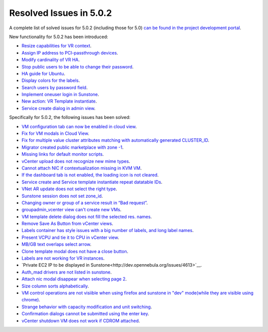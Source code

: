 .. _release_notes_501:

Resolved Issues in 5.0.2
--------------------------------------------------------------------------------

A complete list of solved issues for 5.0.2 (including those for 5.0) `can be found in the project development portal <http://dev.opennebula.org/projects/opennebula/issues?c%5B%5D=tracker&c%5B%5D=status&c%5B%5D=priority&c%5B%5D=subject&c%5B%5D=assigned_to&c%5B%5D=updated_on&f%5B%5D=fixed_version_id&f%5B%5D=tracker_id&f%5B%5D=&group_by=category&op%5Bfixed_version_id%5D=%3D&op%5Btracker_id%5D=%3D&per_page=200&set_filter=1&utf8=%E2%9C%93&v%5Bfixed_version_id%5D%5B%5D=75&v%5Bfixed_version_id%5D%5B%5D=84&v%5Bfixed_version_id%5D%5B%5D=85&v%5Btracker_id%5D%5B%5D=1>`__.

New functionality for 5.0.2 has been introduced:

- `Resize capabilities for VR context <http://dev.opennebula.org/issues/4621>`__.
- `Assign IP address to PCI-passthrough devices <http://dev.opennebula.org/issues/4620>`__.
- `Modify cardinality of VR HA <http://dev.opennebula.org/issues/4597>`__.
- `Stop public users to be able to change their password <http://dev.opennebula.org/issues/4411>`__.
- `HA guide for Ubuntu <http://dev.opennebula.org/issues/4643>`__.
- `Display colors for the labels <http://dev.opennebula.org/issues/4657>`__.
- `Search users by password field <http://dev.opennebula.org/issues/4614>`__.
- `Implement oneuser login in Sunstone <http://dev.opennebula.org/issues/4604>`__.
- `New action: VR Template instantiate <http://dev.opennebula.org/issues/4530>`__.
- `Service create dialog in admin view <http://dev.opennebula.org/issues/4348>`__.

Specifically for 5.0.2, the following issues has been solved:

- `VM configuration tab can now be enabled in cloud view <http://dev.opennebula.org/issues/4626>`__.
- `Fix for VM modals in Cloud View <http://dev.opennebula.org/issues/4615>`__.
- `Fix for multiple value cluster attributes matching with automatically generated CLUSTER_ID <http://dev.opennebula.org/issues/4637>`__.
- `Migrator created public marketplace with zone -1 <http://dev.opennebula.org/issues/4611>`__.
- `Missing links for default monitor scripts <http://dev.opennebula.org/issues/4642>`__.
- `vCenter upload does not recognize new mime types <http://dev.opennebula.org/issues/4601>`__.
- `Cannot attach NIC if contextualization missing in KVM VM <http://dev.opennebula.org/issues/4602>`__.
- `If the dashboard tab is not enabled, the loading icon is not cleared <http://dev.opennebula.org/issues/4610>`__.
- `Service create and Service template instantiate repeat datatable IDs <http://dev.opennebula.org/issues/4664>`__.
- `VNet AR update does not select the right type <http://dev.opennebula.org/issues/4661>`__.
- `Sunstone session does not set zone_id <http://dev.opennebula.org/issues/4655>`__.
- `Changing owner or group of a service result in “Bad request” <http://dev.opennebula.org/issues/4653>`__.
- `groupadmin_vcenter view can't create new VMs <http://dev.opennebula.org/issues/4650>`__.
- `VM template delete dialog does not fill the selected res. names <http://dev.opennebula.org/issues/4646>`__.
- `Remove Save As Button from vCenter views <http://dev.opennebula.org/issues/4645>`__.
- `Labels container has style issues with a big number of labels, and long label names <http://dev.opennebula.org/issues/4641>`__.
- `Present VCPU and tie it to CPU in vCenter view  <http://dev.opennebula.org/issues/4638>`__.
- `MB/GB text overlaps select arrow  <http://dev.opennebula.org/issues/4629>`__.
- `Clone template modal does not have a close button  <http://dev.opennebula.org/issues/4625>`__.
- `Labels are not working for VR instances  <http://dev.opennebula.org/issues/4619>`__.
- `Private EC2 IP to be displayed in Sunstone<http://dev.opennebula.org/issues/4613>`__.
- `Auth_mad drivers are not listed in sunstone <http://dev.opennebula.org/issues/4612>`__.
- `Attach nic modal disappear when selecting page 2 <http://dev.opennebula.org/issues/4606>`__.
- `Size column sorts alphabetically  <http://dev.opennebula.org/issues/4605>`__.
- `VM control operations are not visiible when using firefox and sunstone in "dev" mode(while they are visible using chrome) <http://dev.opennebula.org/issues/4598>`__.
- `Strange behavior with capacity modification and unit switching <http://dev.opennebula.org/issues/4591>`__.
- `Confirmation dialogs cannot be submitted using the enter key <http://dev.opennebula.org/issues/3385>`__.
- `vCenter shutdown VM does not work if CDROM attached <http://dev.opennebula.org/issues/4608>`__.

